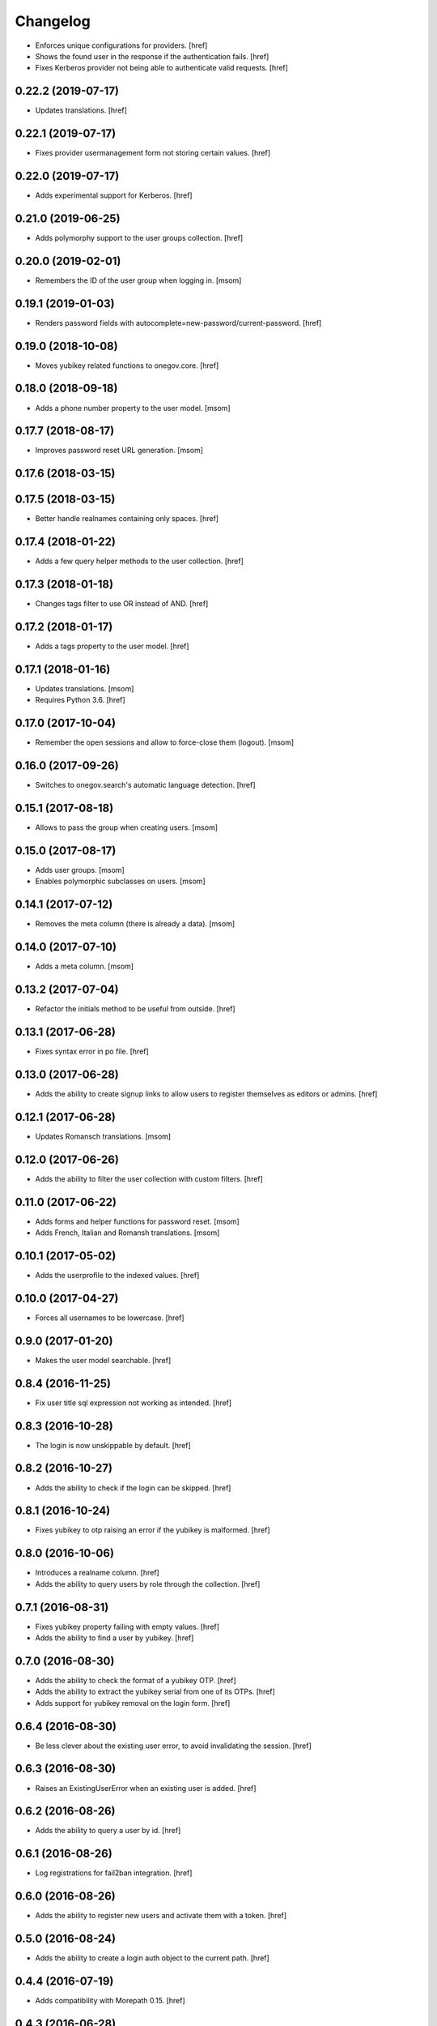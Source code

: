 Changelog
---------

- Enforces unique configurations for providers.
  [href]

- Shows the found user in the response if the authentication fails.
  [href]

- Fixes Kerberos provider not being able to authenticate valid requests.
  [href]

0.22.2 (2019-07-17)
~~~~~~~~~~~~~~~~~~~

- Updates translations.
  [href]

0.22.1 (2019-07-17)
~~~~~~~~~~~~~~~~~~~

- Fixes provider usermanagement form not storing certain values.
  [href]

0.22.0 (2019-07-17)
~~~~~~~~~~~~~~~~~~~

- Adds experimental support for Kerberos.
  [href]

0.21.0 (2019-06-25)
~~~~~~~~~~~~~~~~~~~

- Adds polymorphy support to the user groups collection.
  [href]

0.20.0 (2019-02-01)
~~~~~~~~~~~~~~~~~~~

- Remembers the ID of the user group when logging in.
  [msom]

0.19.1 (2019-01-03)
~~~~~~~~~~~~~~~~~~~

- Renders password fields with autocomplete=new-password/current-password.
  [href]

0.19.0 (2018-10-08)
~~~~~~~~~~~~~~~~~~~

- Moves yubikey related functions to onegov.core.
  [href]

0.18.0 (2018-09-18)
~~~~~~~~~~~~~~~~~~~

- Adds a phone number property to the user model.
  [msom]

0.17.7 (2018-08-17)
~~~~~~~~~~~~~~~~~~~

- Improves password reset URL generation.
  [msom]

0.17.6 (2018-03-15)
~~~~~~~~~~~~~~~~~~~
0.17.5 (2018-03-15)
~~~~~~~~~~~~~~~~~~~

- Better handle realnames containing only spaces.
  [href]

0.17.4 (2018-01-22)
~~~~~~~~~~~~~~~~~~~

- Adds a few query helper methods to the user collection.
  [href]

0.17.3 (2018-01-18)
~~~~~~~~~~~~~~~~~~~

- Changes tags filter to use OR instead of AND.
  [href]

0.17.2 (2018-01-17)
~~~~~~~~~~~~~~~~~~~

- Adds a tags property to the user model.
  [href]

0.17.1 (2018-01-16)
~~~~~~~~~~~~~~~~~~~

- Updates translations.
  [msom]

- Requires Python 3.6.
  [href]

0.17.0 (2017-10-04)
~~~~~~~~~~~~~~~~~~~

- Remember the open sessions and allow to force-close them (logout).
  [msom]

0.16.0 (2017-09-26)
~~~~~~~~~~~~~~~~~~~

- Switches to onegov.search's automatic language detection.
  [href]

0.15.1 (2017-08-18)
~~~~~~~~~~~~~~~~~~~

- Allows to pass the group when creating users.
  [msom]

0.15.0 (2017-08-17)
~~~~~~~~~~~~~~~~~~~

- Adds user groups.
  [msom]

- Enables polymorphic subclasses on users.
  [msom]

0.14.1 (2017-07-12)
~~~~~~~~~~~~~~~~~~~

- Removes the meta column (there is already a data).
  [msom]

0.14.0 (2017-07-10)
~~~~~~~~~~~~~~~~~~~

- Adds a meta column.
  [msom]

0.13.2 (2017-07-04)
~~~~~~~~~~~~~~~~~~~

- Refactor the initials method to be useful from outside.
  [href]

0.13.1 (2017-06-28)
~~~~~~~~~~~~~~~~~~~

- Fixes syntax error in po file.
  [href]

0.13.0 (2017-06-28)
~~~~~~~~~~~~~~~~~~~

- Adds the ability to create signup links to allow users to register themselves
  as editors or admins.
  [href]

0.12.1 (2017-06-28)
~~~~~~~~~~~~~~~~~~~

- Updates Romansch translations.
  [msom]

0.12.0 (2017-06-26)
~~~~~~~~~~~~~~~~~~~

- Adds the ability to filter the user collection with custom filters.
  [href]

0.11.0 (2017-06-22)
~~~~~~~~~~~~~~~~~~~

- Adds forms and helper functions for password reset.
  [msom]

- Adds French, Italian and Romansh translations.
  [msom]

0.10.1 (2017-05-02)
~~~~~~~~~~~~~~~~~~~

- Adds the userprofile to the indexed values.
  [href]

0.10.0 (2017-04-27)
~~~~~~~~~~~~~~~~~~~

- Forces all usernames to be lowercase.
  [href]

0.9.0 (2017-01-20)
~~~~~~~~~~~~~~~~~~~

- Makes the user model searchable.
  [href]

0.8.4 (2016-11-25)
~~~~~~~~~~~~~~~~~~~

- Fix user title sql expression not working as intended.
  [href]

0.8.3 (2016-10-28)
~~~~~~~~~~~~~~~~~~~

- The login is now unskippable by default.
  [href]

0.8.2 (2016-10-27)
~~~~~~~~~~~~~~~~~~~

- Adds the ability to check if the login can be skipped.
  [href]

0.8.1 (2016-10-24)
~~~~~~~~~~~~~~~~~~~

- Fixes yubikey to otp raising an error if the yubikey is malformed.
  [href]

0.8.0 (2016-10-06)
~~~~~~~~~~~~~~~~~~~

- Introduces a realname column.
  [href]

- Adds the ability to query users by role through the collection.
  [href]

0.7.1 (2016-08-31)
~~~~~~~~~~~~~~~~~~~

- Fixes yubikey property failing with empty values.
  [href]

- Adds the ability to find a user by yubikey.
  [href]

0.7.0 (2016-08-30)
~~~~~~~~~~~~~~~~~~~

- Adds the ability to check the format of a yubikey OTP.
  [href]

- Adds the ability to extract the yubikey serial from one of its OTPs.
  [href]

- Adds support for yubikey removal on the login form.
  [href]

0.6.4 (2016-08-30)
~~~~~~~~~~~~~~~~~~~

- Be less clever about the existing user error, to avoid invalidating
  the session.
  [href]

0.6.3 (2016-08-30)
~~~~~~~~~~~~~~~~~~~

- Raises an ExistingUserError when an existing user is added.
  [href]

0.6.2 (2016-08-26)
~~~~~~~~~~~~~~~~~~~

- Adds the ability to query a user by id.
  [href]

0.6.1 (2016-08-26)
~~~~~~~~~~~~~~~~~~~

- Log registrations for fail2ban integration.
  [href]

0.6.0 (2016-08-26)
~~~~~~~~~~~~~~~~~~~

- Adds the ability to register new users and activate them with a token.
  [href]

0.5.0 (2016-08-24)
~~~~~~~~~~~~~~~~~~~

- Adds the ability to create a login auth object to the current path.
  [href]

0.4.4 (2016-07-19)
~~~~~~~~~~~~~~~~~~~

- Adds compatibility with Morepath 0.15.
  [href]

0.4.3 (2016-06-28)
~~~~~~~~~~~~~~~~~~~

- Adds the ability to activate/deactivate users.
  [href]

- Adds the ability to list users through the cli.
  [href]

0.4.2 (2016-05-30)
~~~~~~~~~~~~~~~~~~~

- Catches signature verifcation error responses to the yubico server.
  [href]

0.4.1 (2016-05-30)
~~~~~~~~~~~~~~~~~~~

- Adds compatibility with onegov.core 0.21.0.

0.4.0 (2016-01-13)
~~~~~~~~~~~~~~~~~~~

- Adds an initials property to the user.
  [href]

- Adds a title property to the user.
  [href]

0.3.1 (2015-12-16)
~~~~~~~~~~~~~~~~~~~

- Turns the Yubikey field into an ordinary string field.
  [href]

- Replayed Yubikeys no longer lead to an exception.
  [href]

0.3.0 (2015-11-20)
~~~~~~~~~~~~~~~~~~~

- Adds 2FA support with Yubikey as the first possible option.
  [href]

0.2.1 (2015-10-15)
~~~~~~~~~~~~~~~~~~~

- Use 'de_CH' translation instead of 'de'.
  [href]

0.2.0 (2015-10-12)
~~~~~~~~~~~~~~~~~~~

- Removes Python 2.x support.
  [href]

0.1.1 (2015-10-06)
~~~~~~~~~~~~~~~~~~~

- Fixes 'to' parameter not being passed on by Auth.from_request.
  [href]

0.1.0 (2015-10-05)
~~~~~~~~~~~~~~~~~~~

- Adds a generic authentication model for login/logout views.
  [href]

0.0.3 (2015-10-02)
~~~~~~~~~~~~~~~~~~~

- Adds a generic login form
  [href]

0.0.2 (2015-06-26)
~~~~~~~~~~~~~~~~~~~

- Adds support for onegov.core.upgrade
  [href]

- Remove support for Python 3.3
  [href]

0.0.1 (2015-04-29)
~~~~~~~~~~~~~~~~~~~

- Initial Release [href]
